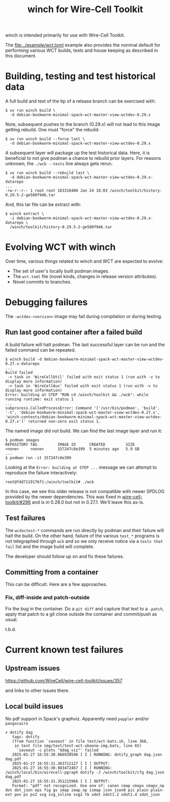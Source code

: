 #+title: winch for Wire-Cell Toolkit

winch is intended primarily for use with Wire-Cell Toolkit.

The [[file:../example/wct.toml]] example also provides the nominal default for performing various WCT builds, tests and house keeping as described in this document.

* Building, testing and test historical data

A full build and test of the tip of a release branch can be exercised with:

#+begin_example
$ uv run winch build \
  -d debian-bookworm-minimal-spack-wct-master-view-wctdev-0.29.x
#+end_example

Note, subsequent pushes to the branch (0.29.x) will not lead to this image
getting rebuild.  One must "force" the rebuild:

#+begin_example
$ uv run winch build --force last \
  -d debian-bookworm-minimal-spack-wct-master-view-wctdev-0.29.x
#+end_example

A subsequent layer will package up the test historical data.  Here, it is
beneficial to not give podman a chance to rebuild prior layers.  For reasons
unknown, the ~./wcb --tests~ line always gets rerun.

#+begin_example
$ uv run winch build --rebuild last \
  -d debian-bookworm-minimal-spack-wct-master-view-wctdev-0.29.x-datarepo
...
-rw-r--r-- 1 root root 183316480 Jan 24 18:03 /winch/toolkit/history-0.29.5-2-ge589f946.tar
#+end_example

And, this tar file can be extract with:

#+begin_example
$ winch extract \
  -i debian-bookworm-minimal-spack-wct-master-view-wctdev-0.29.x-datarepo \
  /winch/toolkit/history-0.29.5-2-ge589f946.tar
#+end_example

* Evolving WCT with winch

Over time, various things related to winch and WCT are expected to evolve:

- The set of user's locally built podman images.
- The ~wct.toml~ file (novel kinds, changes in release version attributes).
- Novel commits to branches.

* Debugging failures

The ~-wctdev-<version>~ image may fail during compilation or during testing.

** Run last good container after a failed build

A build failure will halt podman.  The last successful layer can be run and the
failed command can be repeated.

#+begin_example
$ winch build -d debian-bookworm-minimal-spack-wct-master-view-wctdev-0.27.x-datarepo
...
Build failed
 -> task in 'WireCellUtil' failed with exit status 1 (run with -v to display more information)
 -> task in 'WireCellAux' failed with exit status 1 (run with -v to display more information)
Error: building at STEP "RUN cd /winch/toolkit && ./wcb": while running runtime: exit status 1
...
subprocess.CalledProcessError: Command '['/usr/bin/podman', 'build', '-t', 'debian-bookworm-minimal-spack-wct-master-view-wctdev-0.27.x', 'winch-contexts/debian-bookworm-minimal-spack-wct-master-view-wctdev-0.27.x']' returned non-zero exit status 1.
#+end_example

The named image did not build.  We can find the last image layer and run it:

#+begin_example
$ podman images
REPOSITORY TAG         IMAGE ID      CREATED         SIZE
<none>     <none>      157247c8e399  5 minutes ago   5.9 GB
...
$ podman run -it 157247c8e399
#+end_example

Looking at the ~Error: building at STEP ...~ message we can attempt to reproduce the failure interactively:

#+begin_example
root@fdd7119176f1:/winch/toolkit# ./wcb
#+end_example

In this case, we see this older release is not compatible with newer SPDLOG
provided by the newer dependencies.  This was fixed in [[https://github.com/WireCell/wire-cell-toolkit/pull/296][wire-cell-toolkit/#296]]
and is in 0.28.0 but not in 0.27.1.  We'll leave this as-is.

** Test failures

The ~wcdoctest-*~ commands are run directly by podman and their failure will halt
the build.  On the other hand, failure of the various ~test_*~ programs is not
telegraphed through ~wcb~ and so we only receive notice via a ~tests that fail~
list and the image build will complete.

The developer should follow up on and fix these failures.

** Committing from a container

This can be difficult.  Here are a few approaches.

*** Fix, diff-inside and patch-outside

Fix the bug in the container.  Do a ~git diff~ and capture that text to a ~.patch~, apply that patch to a git clone outside the container and commit/push as usual.


t.b.d.

* Current known test failures

** Upstream issues

https://github.com/WireCell/wire-cell-toolkit/issues/357

and links to other issues there.

** Local build issues


No pdf support in Spack's graphviz.  Apparently need ~poppler~ and/or ~pangocairo~

#+begin_example
✗ dotify dag
   tags: dotify
   (from function `saveout' in file test/wct-bats.sh, line 368,
    in test file img/test/test-wct-uboone-img.bats, line 65)
     `saveout -c plots "$dag_viz"' failed
   2025-01-27 16:55:30.966930596 [ I ] RUNNING: dotify_graph dag.json dag.pdf
   2025-01-27 16:55:31.363712127 [ I ] OUTPUT:
   2025-01-27 16:55:30.983472467 [ I ] RUNNING: /winch/local/bin/wirecell-pgraph dotify -J /winch/toolkit/cfg dag.json dag.pdf
   2025-01-27 16:55:31.351215966 [ I ] OUTPUT:
   Format: "pdf" not recognized. Use one of: canon cmap cmapx cmapx_np dot dot_json eps fig gv imap imap_np ismap json json0 pic plain plain-ext pov ps ps2 svg svg_inline svgz tk xdot xdot1.2 xdot1.4 xdot_json
#+end_example


